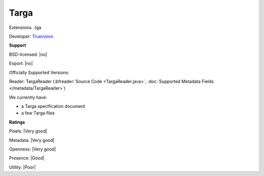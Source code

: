 .. index:: Targa
.. index:: .tga

Targa
===============================================================================

Extensions: .tga

Developer: `Truevision <https://en.wikipedia.org/wiki/Truevision>`_


**Support**


BSD-licensed: |no|

Export: |no|

Officially Supported Versions: 

Reader: TargaReader (:bfreader:`Source Code <TargaReader.java>`, :doc:`Supported Metadata Fields </metadata/TargaReader>`)




We currently have:

* a Targa specification document 
* a few Targa files



**Ratings**


Pixels: |Very good|

Metadata: |Very good|

Openness: |Very good|

Presence: |Good|

Utility: |Poor|



